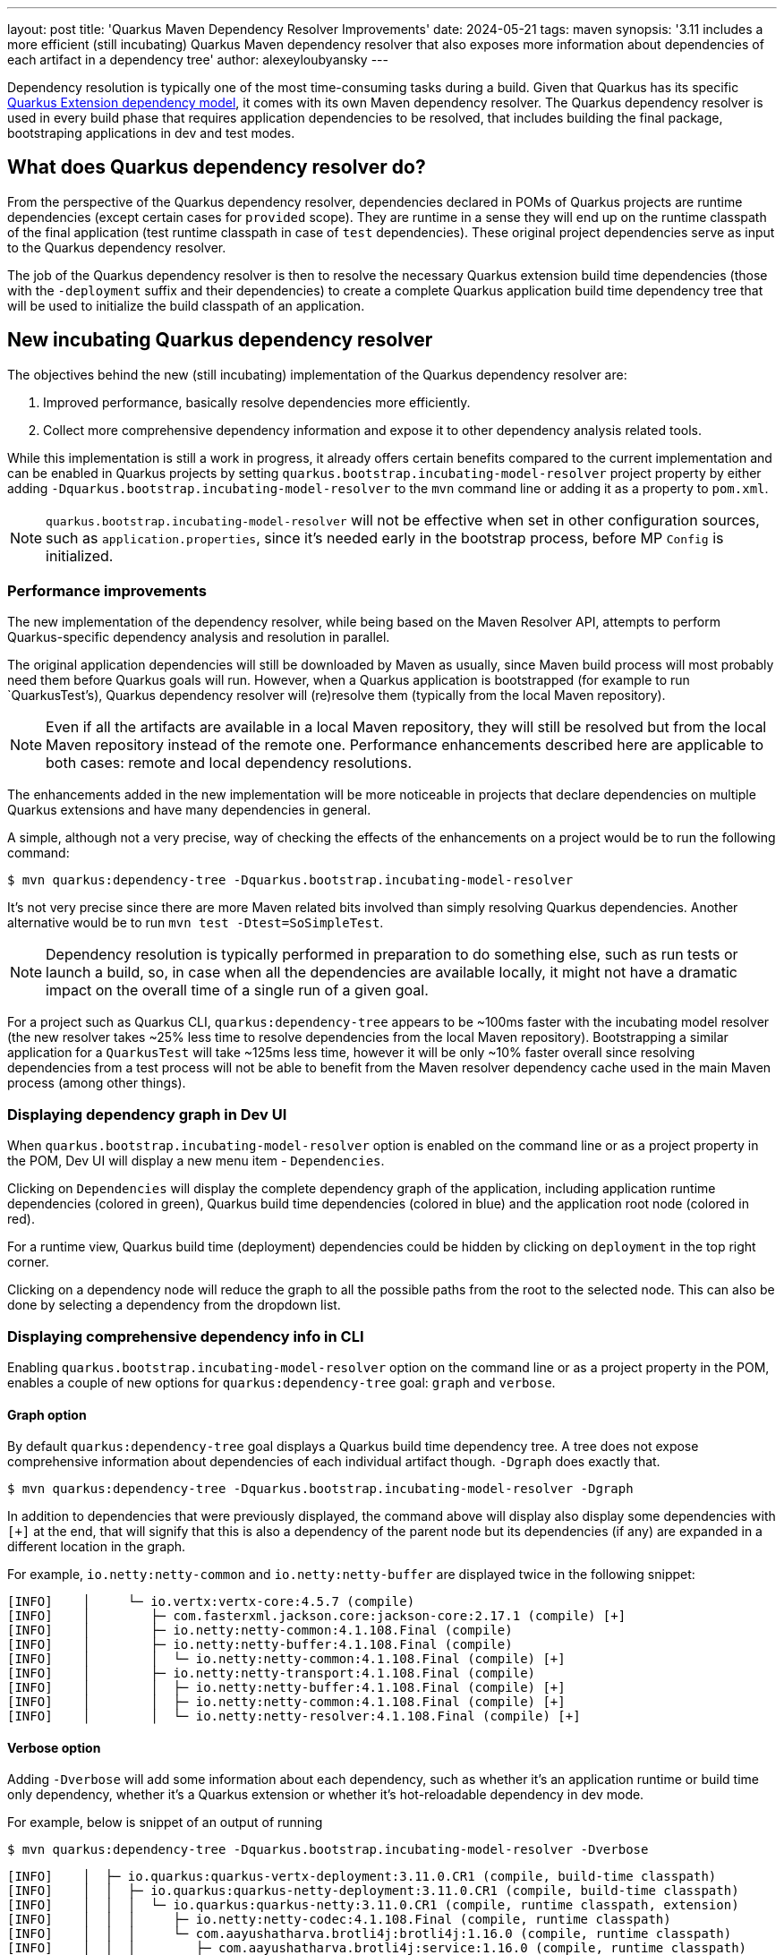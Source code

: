---
layout: post
title: 'Quarkus Maven Dependency Resolver Improvements'
date: 2024-05-21
tags: maven
synopsis: '3.11 includes a more efficient (still incubating) Quarkus Maven dependency resolver that also exposes more information about dependencies of each artifact in a dependency tree'
author: alexeyloubyansky
---

Dependency resolution is typically one of the most time-consuming tasks during a build. Given that Quarkus has its specific https://quarkus.io/guides/writing-extensions#extension-philosophy[Quarkus Extension dependency model], it comes with its own Maven dependency resolver. The Quarkus dependency resolver is used in every build phase that requires application dependencies to be resolved, that includes building the final package, bootstraping applications in dev and test modes.

== What does Quarkus dependency resolver do?

From the perspective of the Quarkus dependency resolver, dependencies declared in POMs of Quarkus projects are runtime dependencies (except certain cases for `provided` scope). They are runtime in a sense they will end up on the runtime classpath of the final application (test runtime classpath in case of `test` dependencies). These original project dependencies serve as input to the Quarkus dependency resolver.

The job of the Quarkus dependency resolver is then to resolve the necessary Quarkus extension build time dependencies (those with the `-deployment` suffix and their dependencies) to create a complete Quarkus application build time dependency tree that will be used to initialize the build classpath of an application.

== New incubating Quarkus dependency resolver

The objectives behind the new (still incubating) implementation of the Quarkus dependency resolver are:

. Improved performance, basically resolve dependencies more efficiently.
. Collect more comprehensive dependency information and expose it to other dependency analysis related tools.

While this implementation is still a work in progress, it already offers certain benefits compared to the current implementation and can be enabled in Quarkus projects by setting `quarkus.bootstrap.incubating-model-resolver` project property by either adding `-Dquarkus.bootstrap.incubating-model-resolver` to the `mvn` command line or adding it as a property to `pom.xml`.

NOTE: `quarkus.bootstrap.incubating-model-resolver` will not be effective when set in other configuration sources, such as `application.properties`, since it's needed early in the bootstrap process, before MP `Config` is initialized.

=== Performance improvements

The new implementation of the dependency resolver, while being based on the Maven Resolver API, attempts to perform Quarkus-specific dependency analysis and resolution in parallel.

The original application dependencies will still be downloaded by Maven as usually, since Maven build process will most probably need them before Quarkus goals will run. However, when a Quarkus application is bootstrapped (for example to run `QuarkusTest's), Quarkus dependency resolver will (re)resolve them (typically from the local Maven repository).

NOTE: Even if all the artifacts are available in a local Maven repository, they will still be resolved but from the local Maven repository instead of the remote one. Performance enhancements described here are applicable to both cases: remote and local dependency resolutions.

The enhancements added in the new implementation will be more noticeable in projects that declare dependencies on multiple Quarkus extensions and have many dependencies in general.

A simple, although not a very precise, way of checking the effects of the enhancements on a project would be to run the following command:
[source,bash]
----
$ mvn quarkus:dependency-tree -Dquarkus.bootstrap.incubating-model-resolver
----

It's not very precise since there are more Maven related bits involved than simply resolving Quarkus dependencies. Another alternative would be to run `mvn test -Dtest=SoSimpleTest`.

NOTE: Dependency resolution is typically performed in preparation to do something else, such as run tests or launch a build, so, in case when all the dependencies are available locally, it might not have a dramatic impact on the overall time of a single run of a given goal.

For a project such as Quarkus CLI, `quarkus:dependency-tree` appears to be ~100ms faster with the incubating model resolver (the new resolver takes ~25% less time to resolve dependencies from the local Maven repository).
Bootstrapping a similar application for a `QuarkusTest` will take ~125ms less time, however it will be only ~10% faster overall since resolving dependencies from a test process will not be able to benefit from the Maven resolver dependency cache used in the main Maven process (among other things).

=== Displaying dependency graph in Dev UI

When `quarkus.bootstrap.incubating-model-resolver` option is enabled on the command line or as a project property in the POM, Dev UI will display a new menu item - `Dependencies`.

Clicking on `Dependencies` will display the complete dependency graph of the application, including application runtime dependencies (colored in green), Quarkus build time dependencies (colored in blue) and the application root node (colored in red).

For a runtime view, Quarkus build time (deployment) dependencies could be hidden by clicking on `deployment` in the top right corner.

Clicking on a dependency node will reduce the graph to all the possible paths from the root to the selected node. This can also be done by selecting a dependency from the dropdown list.

=== Displaying comprehensive dependency info in CLI

Enabling `quarkus.bootstrap.incubating-model-resolver` option on the command line or as a project property in the POM, enables a couple of new options for `quarkus:dependency-tree` goal: `graph` and `verbose`.

==== Graph option

By default `quarkus:dependency-tree` goal displays a Quarkus build time dependency tree. A tree does not expose comprehensive information about dependencies of each individual artifact though. `-Dgraph` does exactly that.
[source,bash]
----
$ mvn quarkus:dependency-tree -Dquarkus.bootstrap.incubating-model-resolver -Dgraph
----
In addition to dependencies that were previously displayed, the command above will display also display some dependencies with `[+]` at the end, that will signify that this is also a dependency of the parent node but its dependencies (if any) are expanded in a different location in the graph.

For example, `io.netty:netty-common` and `io.netty:netty-buffer` are displayed twice in the following snippet:
[source,bash]
----
[INFO]    │     └─ io.vertx:vertx-core:4.5.7 (compile)
[INFO]    │        ├─ com.fasterxml.jackson.core:jackson-core:2.17.1 (compile) [+]
[INFO]    │        ├─ io.netty:netty-common:4.1.108.Final (compile)
[INFO]    │        ├─ io.netty:netty-buffer:4.1.108.Final (compile)
[INFO]    │        │  └─ io.netty:netty-common:4.1.108.Final (compile) [+]
[INFO]    │        ├─ io.netty:netty-transport:4.1.108.Final (compile)
[INFO]    │        │  ├─ io.netty:netty-buffer:4.1.108.Final (compile) [+]
[INFO]    │        │  ├─ io.netty:netty-common:4.1.108.Final (compile) [+]
[INFO]    │        │  └─ io.netty:netty-resolver:4.1.108.Final (compile) [+]
----

==== Verbose option

Adding `-Dverbose` will add some information about each dependency, such as whether it's an application runtime or build time only dependency, whether it's a Quarkus extension or whether it's hot-reloadable dependency in dev mode.

For example, below is snippet of an output of running
[source,bash]
----
$ mvn quarkus:dependency-tree -Dquarkus.bootstrap.incubating-model-resolver -Dverbose
----

[source,bash]
----
[INFO]    │  ├─ io.quarkus:quarkus-vertx-deployment:3.11.0.CR1 (compile, build-time classpath)
[INFO]    │  │  ├─ io.quarkus:quarkus-netty-deployment:3.11.0.CR1 (compile, build-time classpath)
[INFO]    │  │  │  └─ io.quarkus:quarkus-netty:3.11.0.CR1 (compile, runtime classpath, extension)
[INFO]    │  │  │     ├─ io.netty:netty-codec:4.1.108.Final (compile, runtime classpath)
[INFO]    │  │  │     └─ com.aayushatharva.brotli4j:brotli4j:1.16.0 (compile, runtime classpath)
[INFO]    │  │  │        ├─ com.aayushatharva.brotli4j:service:1.16.0 (compile, runtime classpath)
[INFO]    │  │  │        └─ com.aayushatharva.brotli4j:native-linux-x86_64:1.16.0 (compile, runtime classpath)
[INFO]    │  │  ├─ io.quarkus:quarkus-vertx:3.11.0.CR1 (compile, runtime classpath, extension)
[INFO]    │  │  │  ├─ io.netty:netty-codec-haproxy:4.1.108.Final (compile, runtime classpath)
[INFO]    │  │  │  ├─ io.quarkus:quarkus-vertx-latebound-mdc-provider:3.11.0.CR1 (compile, runtime classpath)
[INFO]    │  │  │  └─ io.smallrye:smallrye-fault-tolerance-vertx:6.3.0 (compile, runtime classpath)
[INFO]    │  │  └─ io.quarkus:quarkus-jackson-spi:3.11.0.CR1 (compile, build-time classpath)
----
